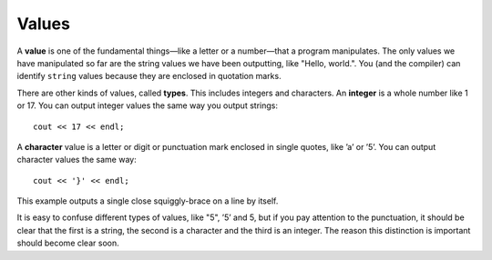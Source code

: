 Values
------

A **value** is one of the fundamental things—like a letter or a number—that
a program manipulates. The only values we have manipulated so far are
the string values we have been outputting, like "Hello, world.". You
(and the compiler) can identify ``string`` values because they are enclosed
in quotation marks.

.. index::
   single: value

There are other kinds of values, called **types**.  This includes integers and characters. An
**integer** is a whole number like 1 or 17. You can output integer values
the same way you output strings:

.. index::
   single: type

.. index::
   single: integer

::

    cout << 17 << endl;

A **character** value is a letter or digit or punctuation mark enclosed in
single quotes, like ’a’ or ’5’. You can output character values the same
way:

.. index::
   single: character

::

    cout << '}' << endl;

This example outputs a single close squiggly-brace on a line by itself.

It is easy to confuse different types of values, like "5", ’5’ and 5,
but if you pay attention to the punctuation, it should be clear that the
first is a string, the second is a character and the third is an
integer. The reason this distinction is important should become clear
soon.


.. fillintheblank:: values_1

   A |blank| value is a single letter, number, or punctuation enclosed in single quotes.

   - :([Cc][Hh][Aa][Rr]|[Cc][Hh][Aa][Rr][Aa][Cc][Tt][Ee][Rr]): Correct!
     :.*: Try again!


.. clickablearea:: values2.0
    :question: Click on all integer VALUES.
    :iscode:
    :feedback: Try again!

    :click-incorrect:int main() {:endclick:
        :click-incorrect:int x:endclick: = :click-correct:7:endclick:;
        :click-incorrect:char c:endclick: = :click-incorrect:'8':endclick:;
        while (:click-incorrect:x:endclick: < :click-correct:10:endclick:) {
            cout << :click-incorrect:c:endclick: << endl;
            :click-incorrect:x:endclick:++;
        }
        :click-incorrect:c:endclick: = :click-incorrect:'9':endclick:;
        cout << ":click-incorrect:It's the year:endclick: :click-incorrect:3000:endclick:!";
        cout << :click-incorrect:"Just kidding, it's ":endclick: << :click-correct:2020:endclick: << "!";
    }


.. clickablearea:: values2.1
    :question: Click on all string VALUES.
    :iscode:
    :feedback: Try again!

    int main() {
        char :click-incorrect:init1:endclick: = :click-incorrect:'R':endclick:;
        string :click-incorrect:init2:endclick: = :click-correct:"M":endclick:;
        cout << :click-incorrect:init1:endclick: << :click-correct:"+":endclick: << :click-incorrect:init2:endclick: << endl;
        string :click-incorrect:init3:endclick: = :click-correct:"R":endclick:;
        char :click-incorrect:init4:endclick: = :click-incorrect:'P':endclick:;
        cout << :click-incorrect:init3:endclick: << :click-incorrect:'+':endclick: << :click-incorrect:init4:endclick: << endl;
        cout << :click-correct:"Carved their initials in a tree!":endclick:;
    }


.. dragndrop:: values_3
   :feedback: Try again!
   :match_1:  1|||integer
   :match_2: "1"|||string
   :match_3: '1'|||character

   Match the value to its data type.

